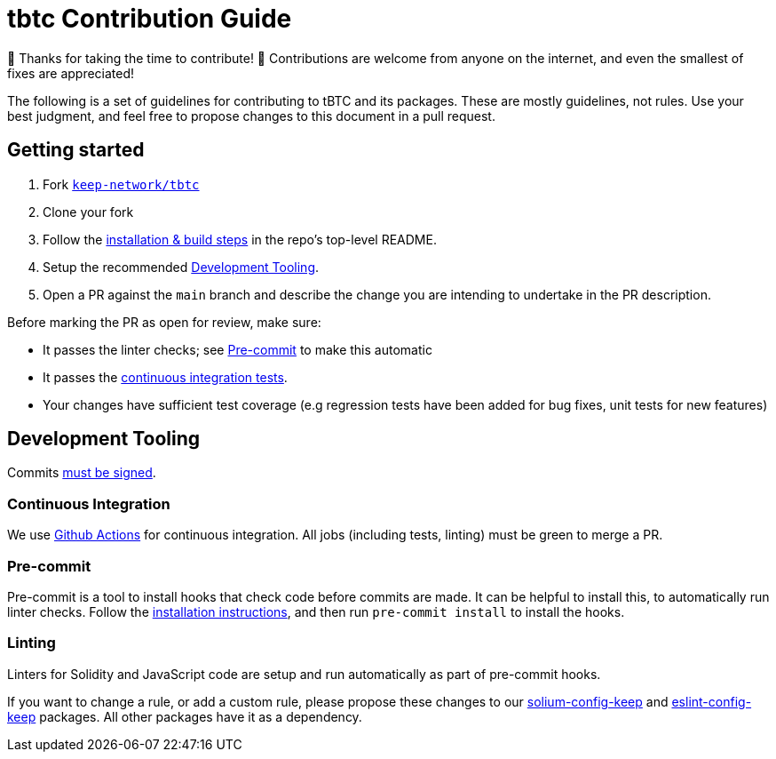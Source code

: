 = tbtc Contribution Guide

🎉 Thanks for taking the time to contribute! 🎉 Contributions are welcome from
anyone on the internet, and even the smallest of fixes are appreciated!

The following is a set of guidelines for contributing to tBTC and its packages.
These are mostly guidelines, not rules. Use your best judgment, and feel free to
propose changes to this document in a pull request.

== Getting started

1.  Fork https://github.com/keep-network/tbtc[`keep-network/tbtc`]
2.  Clone your fork
3.  Follow the link:README.adoc#installation[installation & build steps] in the
    repo's top-level README.
4.  Setup the recommended <<Development Tooling>>.
5.  Open a PR against the `main` branch and describe the change you are
    intending to undertake in the PR description.

Before marking the PR as open for review, make sure:

* It passes the linter checks; see <<Pre-commit>> to make this automatic
* It passes the https://github.com/keep-network/tbtc/actions[continuous
  integration tests].
* Your changes have sufficient test coverage (e.g regression tests have been
  added for bug fixes, unit tests for new features)

== Development Tooling

Commits
https://help.github.com/en/articles/about-commit-signature-verification[must
be signed].

=== Continuous Integration

We use https://github.com/keep-network/tbtc/actions[Github Actions] for
continuous integration. All jobs (including tests, linting) must be green to
merge a PR.

=== Pre-commit

Pre-commit is a tool to install hooks that check code before commits are made.
It can be helpful to install this, to automatically run linter checks. Follow
the https://pre-commit.com/[installation instructions], and then run `pre-commit
install` to install the hooks.

=== Linting

Linters for Solidity and JavaScript code are setup and run automatically as part
of pre-commit hooks.

If you want to change a rule, or add a custom rule, please propose these changes
to our https://github.com/keep-network/solium-config-keep[solium-config-keep]
and https://github.com/keep-network/eslint-config-keep[eslint-config-keep]
packages. All other packages have it as a dependency.
